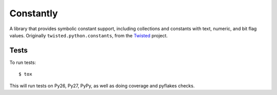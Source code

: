 Constantly
==========

A library that provides symbolic constant support, including collections and constants with text, numeric, and bit flag values.
Originally ``twisted.python.constants``, from the `Twisted <https://twistedmatrix.com/>`_ project.


Tests
-----

To run tests::

    $ tox

This will run tests on Py26, Py27, PyPy, as well as doing coverage and pyflakes checks.

